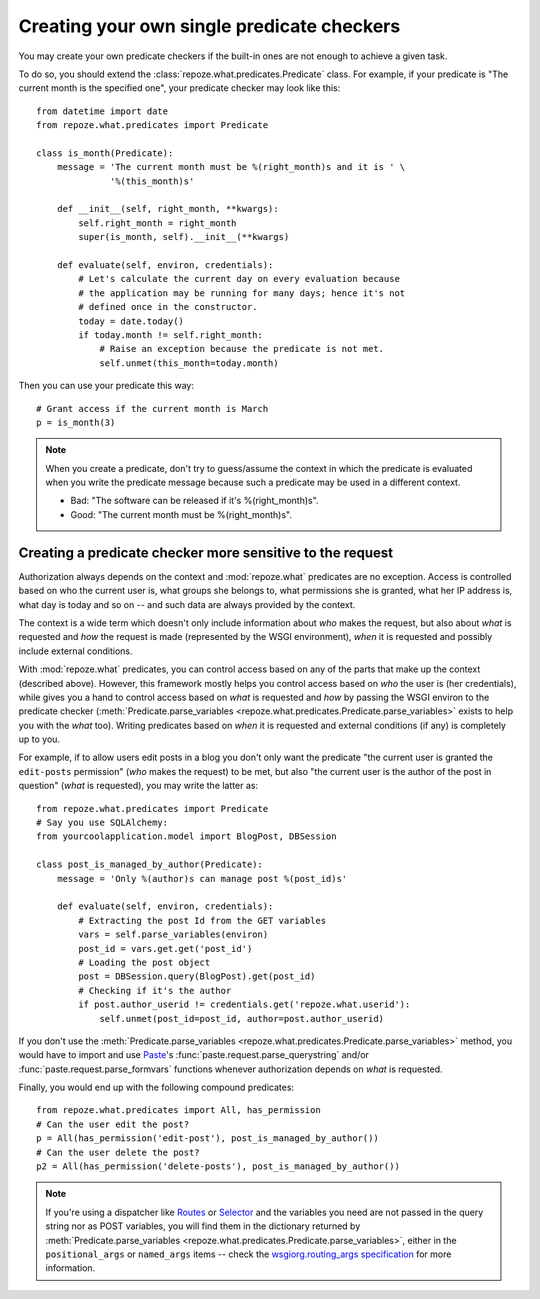 *******************************************
Creating your own single predicate checkers
*******************************************

You may create your own predicate checkers if the built-in ones are not enough 
to achieve a given task.

To do so, you should extend the :class:`repoze.what.predicates.Predicate`
class. For example, if your predicate is "The current month is the 
specified one", your predicate checker may look like this::

    from datetime import date
    from repoze.what.predicates import Predicate
    
    class is_month(Predicate):
        message = 'The current month must be %(right_month)s and it is ' \
                  '%(this_month)s'
        
        def __init__(self, right_month, **kwargs):
            self.right_month = right_month
            super(is_month, self).__init__(**kwargs)
        
        def evaluate(self, environ, credentials):
            # Let's calculate the current day on every evaluation because
            # the application may be running for many days; hence it's not
            # defined once in the constructor.
            today = date.today()
            if today.month != self.right_month:
                # Raise an exception because the predicate is not met.
                self.unmet(this_month=today.month)

Then you can use your predicate this way::

    # Grant access if the current month is March
    p = is_month(3)

.. note::

    When you create a predicate, don't try to guess/assume the context in
    which the predicate is evaluated when you write the predicate message
    because such a predicate may be used in a different context.
    
    * Bad: "The software can be released if it's %(right_month)s".
    * Good: "The current month must be %(right_month)s".


Creating a predicate checker more sensitive to the request
----------------------------------------------------------

Authorization always depends on the context and :mod:`repoze.what` predicates
are no exception. Access is controlled based on who the current user is, what
groups she belongs to, what permissions she is granted, what her IP address is,
what day is today and so on -- and such data are always provided by the
context.

The context is a wide term which doesn't only include information about *who*
makes the request, but also about *what* is requested and *how* the request is
made (represented by the WSGI environment), *when* it is requested and possibly
include external conditions.

With :mod:`repoze.what` predicates, you can control access based on any of the
parts that make up the context (described above). However, this framework 
mostly helps you control access based on *who* the user is (her credentials),
while gives you a hand to control access based on *what* is requested and 
*how* by passing the WSGI environ to the predicate checker
(:meth:`Predicate.parse_variables 
<repoze.what.predicates.Predicate.parse_variables>` exists to help you with the 
*what* too). Writing predicates based on *when* it is requested and external 
conditions (if any) is completely up to you.

For example, if to allow users edit posts in a blog you don't only want 
the predicate "the current user is granted the ``edit-posts`` permission" 
(*who* makes the request) to be met, but also "the current user is the author 
of the post in question" (*what* is requested), you may write the latter as::

    from repoze.what.predicates import Predicate
    # Say you use SQLAlchemy:
    from yourcoolapplication.model import BlogPost, DBSession
    
    class post_is_managed_by_author(Predicate):
        message = 'Only %(author)s can manage post %(post_id)s'
        
        def evaluate(self, environ, credentials):
            # Extracting the post Id from the GET variables
            vars = self.parse_variables(environ)
            post_id = vars.get.get('post_id')
            # Loading the post object
            post = DBSession.query(BlogPost).get(post_id)
            # Checking if it's the author
            if post.author_userid != credentials.get('repoze.what.userid'):
                self.unmet(post_id=post_id, author=post.author_userid)

If you don't use the :meth:`Predicate.parse_variables 
<repoze.what.predicates.Predicate.parse_variables>` method, you would have
to import and use `Paste <http://pythonpaste.org/>`_'s 
:func:`paste.request.parse_querystring` and/or 
:func:`paste.request.parse_formvars` functions whenever authorization depends 
on *what* is requested.

Finally, you would end up with the following compound predicates::

    from repoze.what.predicates import All, has_permission
    # Can the user edit the post?
    p = All(has_permission('edit-post'), post_is_managed_by_author())
    # Can the user delete the post?
    p2 = All(has_permission('delete-posts'), post_is_managed_by_author())

.. note::
    
    If you're using a dispatcher like `Routes <http://routes.groovie.org/>`_ or
    `Selector <http://lukearno.com/projects/selector/>`_ and the variables you
    need are not passed in the query string nor as POST variables, you will
    find them in the dictionary returned by :meth:`Predicate.parse_variables 
    <repoze.what.predicates.Predicate.parse_variables>`, either in the 
    ``positional_args`` or ``named_args`` items -- check the
    `wsgiorg.routing_args specification
    <http://www.wsgi.org/wsgi/Specifications/routing_args>`_ for more
    information.
